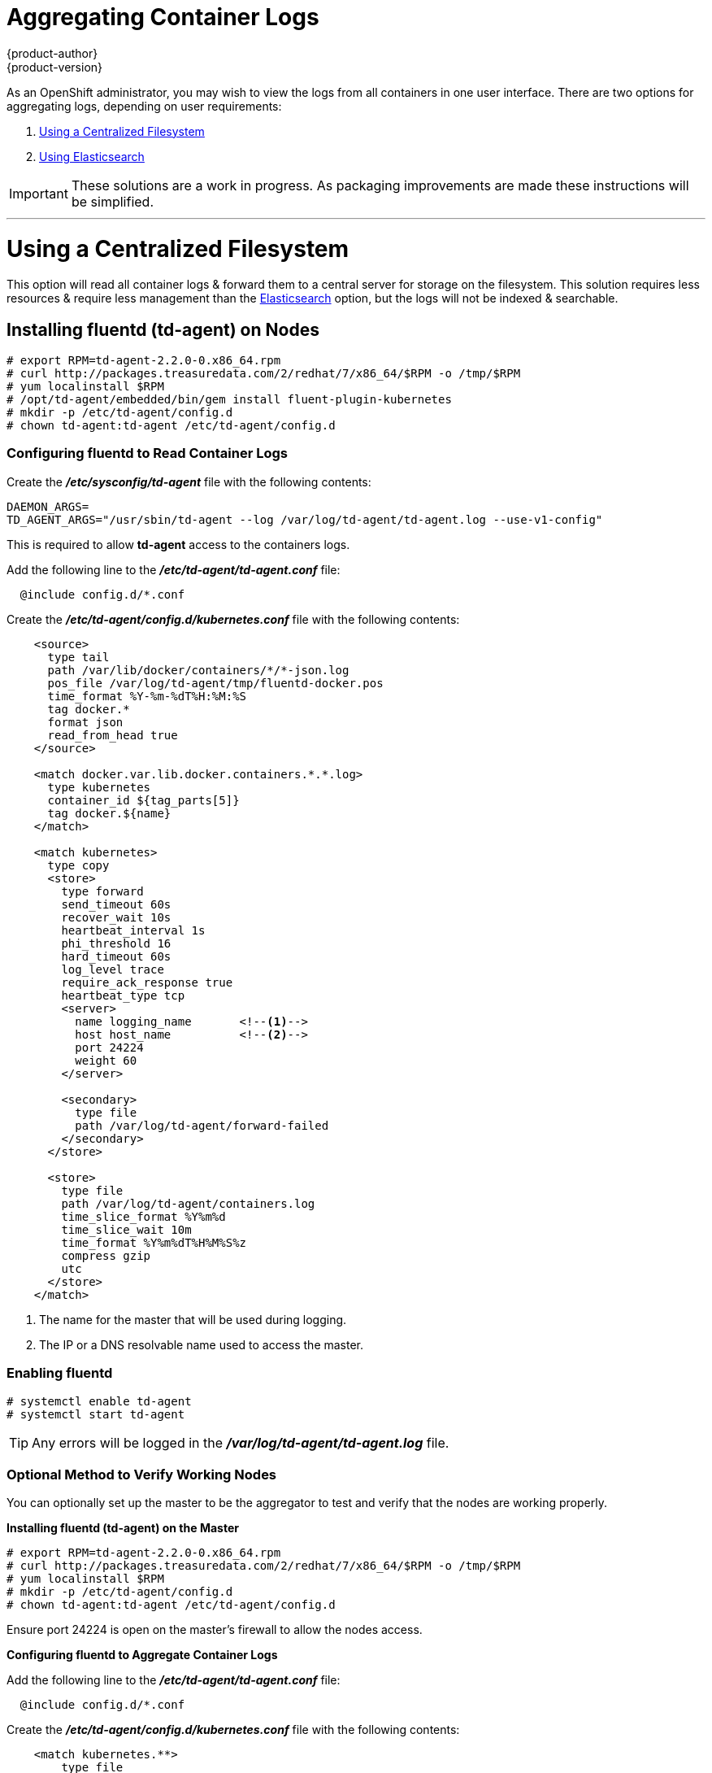 = Aggregating Container Logs
{product-author}
{product-version}
:data-uri:
:icons:
:experimental:
:toc: macro
:toc-title:

As an OpenShift administrator, you may wish to view the logs from all containers
in one user interface. There are two options for aggregating logs, depending on
user requirements:

. <<Using a Centralized Filesystem>>
. <<Using Elasticsearch>>

IMPORTANT: These solutions are a work in progress. As packaging improvements are
made these instructions will be simplified.

---

= Using a Centralized Filesystem

This option will read all container logs & forward them to a central server
for storage on the filesystem. This solution requires less resources &
require less management than the <<Using Elasticsearch,Elasticsearch>> option, but
the logs will not be indexed & searchable.

== Installing fluentd (td-agent) on Nodes

[source,sh]
----
# export RPM=td-agent-2.2.0-0.x86_64.rpm
# curl http://packages.treasuredata.com/2/redhat/7/x86_64/$RPM -o /tmp/$RPM
# yum localinstall $RPM
# /opt/td-agent/embedded/bin/gem install fluent-plugin-kubernetes
# mkdir -p /etc/td-agent/config.d
# chown td-agent:td-agent /etc/td-agent/config.d
----

=== Configuring fluentd to Read Container Logs

Create the *_/etc/sysconfig/td-agent_* file with the following contents:

[source,sh]
----
DAEMON_ARGS=
TD_AGENT_ARGS="/usr/sbin/td-agent --log /var/log/td-agent/td-agent.log --use-v1-config"
----

This is required to allow *td-agent* access to the containers logs.

Add the following line to the *_/etc/td-agent/td-agent.conf_* file:

----
  @include config.d/*.conf
----

Create the *_/etc/td-agent/config.d/kubernetes.conf_* file with the following
contents:

[source,xml]
----
    <source>
      type tail
      path /var/lib/docker/containers/*/*-json.log
      pos_file /var/log/td-agent/tmp/fluentd-docker.pos
      time_format %Y-%m-%dT%H:%M:%S
      tag docker.*
      format json
      read_from_head true
    </source>

    <match docker.var.lib.docker.containers.*.*.log>
      type kubernetes
      container_id ${tag_parts[5]}
      tag docker.${name}
    </match>

    <match kubernetes>
      type copy
      <store>
        type forward
        send_timeout 60s
        recover_wait 10s
        heartbeat_interval 1s
        phi_threshold 16
        hard_timeout 60s
        log_level trace
        require_ack_response true
        heartbeat_type tcp
        <server>
          name logging_name       <!--1-->
          host host_name          <!--2-->
          port 24224
          weight 60
        </server>

        <secondary>
          type file
          path /var/log/td-agent/forward-failed
        </secondary>
      </store>

      <store>
        type file
        path /var/log/td-agent/containers.log
        time_slice_format %Y%m%d
        time_slice_wait 10m
        time_format %Y%m%dT%H%M%S%z
        compress gzip
        utc
      </store>
    </match>
----
<1> The name for the master that will be used during logging.
<2> The IP or a DNS resolvable name used to access the master.

=== Enabling fluentd

[source,sh]
----
# systemctl enable td-agent
# systemctl start td-agent
----

TIP: Any errors will be logged in the *_/var/log/td-agent/td-agent.log_* file.

=== Optional Method to Verify Working Nodes

You can optionally set up the master to be the aggregator to test and verify
that the nodes are working properly.

*Installing fluentd (td-agent) on the Master*

[source,sh]
----
# export RPM=td-agent-2.2.0-0.x86_64.rpm
# curl http://packages.treasuredata.com/2/redhat/7/x86_64/$RPM -o /tmp/$RPM
# yum localinstall $RPM
# mkdir -p /etc/td-agent/config.d
# chown td-agent:td-agent /etc/td-agent/config.d
----

Ensure port 24224 is open on the master's firewall to allow the nodes access.

*Configuring fluentd to Aggregate Container Logs*

Add the following line to the *_/etc/td-agent/td-agent.conf_* file:

----
  @include config.d/*.conf
----

Create the *_/etc/td-agent/config.d/kubernetes.conf_* file with the following
contents:

[source,html]
----
    <match kubernetes.**>
        type file
        path /var/log/td-agent/containers.log
        time_slice_format %Y%m%d
        time_slice_wait 10m
        time_format %Y%m%dT%H%M%S%z
        compress gzip
        utc
    </match>
----

*Enabling fluentd*

[shell,sh]
****
    # systemctl enable td-agent
    # systemctl start td-agent
****

TIP: Any errors will be logged in the *_/var/log/td-agent/td-agent.log_* file.

You should now find all the containers' logs available on the master in the
*_/var/log/td-agent/containers.log_* file.

---

= Using Elasticsearch

https://www.elastic.co/products/elasticsearch[Elasticsearch] is an open source
distributed document database that indexes documents & provides full-text
search capabilities. By storing container logs in Elasticsearch, users will be
able to search all content & filter appropriately. This documentation shows how
to run https://www.elastic.co/products/kibana[Kibana].

This option requires more configuration & more resources than the
<<Using a Centralized Filesystem,centralised filesystem>> option, but makes logs more useful
for troubleshooting & fault finding.

Enabling aggregated logging to Elasticsearch involves:

. <<Creating an Elasticsearch cluster>>
. <<Creating logging pods>>
. <<Creating Kibana service>>

== Creating an Elasticsearch cluster

Logs are stored in an Elasticsearch cluster running on OpenShift. This cluster
is scalable via a replication controller so you can scale the Elasticsearch
cluster up & down as required.

The following is the manifest for the Elasticsearch cluster:

[source,yaml]
----
apiVersion: "v1"
kind: "List"
items:
-
  apiVersion: "v1"
  kind: "Service"
  metadata:
    labels:
      provider: "fabric8"
      component: "elasticsearch"
    name: "es-logging"
  spec:
    ports:
    -
      port: 9200
      targetPort: 9200
    selector:
      provider: "fabric8"
      component: "elasticsearch"
-
  apiVersion: "v1"
  kind: "Service"
  metadata:
    labels:
      provider: "fabric8"
      component: "elasticsearch"
    name: "es-logging-cluster"
  spec:
    portalIP: "None"
    ports:
    -
      port: 9300
      targetPort: 9300
    selector:
      provider: "fabric8"
      component: "elasticsearch"
-
  apiVersion: "v1"
  kind: "ReplicationController"
  metadata:
    labels:
      provider: "fabric8"
      component: "elasticsearch"
    name: "elasticsearch"
  spec:
    replicas: 1
    selector:
      provider: "fabric8"
      component: "elasticsearch"
    template:
      metadata:
        labels:
          provider: "fabric8"
          component: "elasticsearch"
      spec:
        containers:
          -
            env:
            -
              name: "KUBERNETES_TRUST_CERT"
              value: "true"
            -
              name: "SERVICE_DNS"
              value: "es-logging-cluster"
            image: "fabric8/elasticsearch-k8s:1.5.2"
            name: "elasticsearch"
            ports:
            -
              containerPort: 9200
              name: "http"
            -
              containerPort: 9300
              name: "transport"
----

Save this to a file & create with:

```
oc create -f path/to/elasticsearch.yaml
```

This will start a single Elasticsearch instance. If you need to create a larger
cluster you can resize the Elasticsearch replication controller via:

```
oc resize --replicas=3 rc elasticsearch
```

## Creating logging pods

In order to read the container logs, a static pod is deployed on each node.
To do this you must first ensure that the node is configured to read local pod
manifest config files. This is enabled by configuring the `podManifestConfig`
in the `node-config.yaml` file, changing the config path & check interval
appropriately:

[source,yaml]
----
podManifestConfig:
  path: openshift.local.manifests
  fileCheckIntervalSeconds: 10
----

To create the logging pod, create a file with the following contents in the
`podManifestConfig.path` directory:

[source,yaml]
----
apiVersion: v1
kind: Pod
metadata:
  name: fluentd-elasticsearch
spec:
  containers:
  - name: fluentd-elasticsearch
    image: fabric8/fluentd-kubernetes:1.0
    privileged: true
    resources:
      limits:
        cpu: 100m
    volumeMounts:
    - name: varlog
      mountPath: /var/log
    - name: varlibdockercontainers
      mountPath: /var/lib/docker/containers
      readOnly: true
  volumes:
  - name: varlog
    hostPath:
      path: /var/log
  - name: varlibdockercontainers
    hostPath:
      path: /var/lib/docker/containers
----

This will start a pod on the node & post the container logs to Elasticsearch.

## Validate

To validate it is working, we will query Elasticsearch & check that the data is
correctly being persisted. First, we need to identify one of the Elasticsearch
pods:

[source,bash]
----
oc get pods -l component=elasticsearch
----

And then we can query Elasticsearch, replacing the pod ID with one returned
from the above call:

[source,bash]
----
oc exec -p <podID> -c elasticsearch -- curl -s localhost:9200/_cat/indices?v
----

You should see output similar to the following:

```
health status index               pri rep docs.count docs.deleted store.size pri.store.size
yellow open   logstash-2015.06.05   5   1        540            0      251kb          251kb
```

If the value for `docs.count` is more than 0, then log records are being sent
to Elasticsearch & you're all set.

== Creating Kibana service

To create the Kibana service save the following spec to your filesystem:

[souce,yaml]
----
apiVersion: "v1"
kind: "List"
items:
-
  apiVersion: "v1"
  kind: "Service"
  metadata:
    name: "kibana"
  spec:
    ports:
      -
        port: 80
        targetPort: "kibana-port"
    selector:
      provider: fabric8
      component: "kibana"
-
  apiVersion: "v1"
  kind: "ReplicationController"
  metadata:
    name: "kibana"
    labels:
      provider: fabric8
      component: "kibana"
  spec:
    replicas: 1
    selector:
      component: "kibana"
    template:
      metadata:
        name: "kibana"
        labels:
          provider: fabric8
          component: "kibana"
      spec:
        containers:
          -
            name: "kibana"
            image: "fabric8/kibana4:4.0.2"
            ports:
              -
                name: "kibana-port"
                containerPort: 5601
            env:
              -
                name: "ELASTICSEARCH_URL"
                value: "http://es-logging:9200"
----

And create the Kibana replication controller & service via:

[source,bash]
----
oc create -f path/to/kibana.yaml
----
